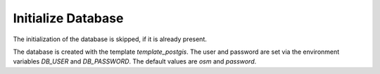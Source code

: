 Initialize Database
===================

The initialization of the database is skipped, if it is already present.

The database is created with the template `template_postgis`. The user and
password are set via the environment variables `DB_USER` and `DB_PASSWORD`. The
default values are `osm` and `password`.
